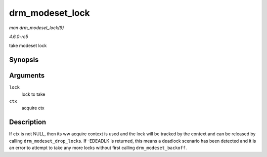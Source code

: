 .. -*- coding: utf-8; mode: rst -*-

.. _API-drm-modeset-lock:

================
drm_modeset_lock
================

*man drm_modeset_lock(9)*

*4.6.0-rc5*

take modeset lock


Synopsis
========

.. c:function:: int drm_modeset_lock( struct drm_modeset_lock * lock, struct drm_modeset_acquire_ctx * ctx )

Arguments
=========

``lock``
    lock to take

``ctx``
    acquire ctx


Description
===========

If ctx is not NULL, then its ww acquire context is used and the lock
will be tracked by the context and can be released by calling
``drm_modeset_drop_locks``. If -EDEADLK is returned, this means a
deadlock scenario has been detected and it is an error to attempt to
take any more locks without first calling ``drm_modeset_backoff``.


.. ------------------------------------------------------------------------------
.. This file was automatically converted from DocBook-XML with the dbxml
.. library (https://github.com/return42/sphkerneldoc). The origin XML comes
.. from the linux kernel, refer to:
..
.. * https://github.com/torvalds/linux/tree/master/Documentation/DocBook
.. ------------------------------------------------------------------------------
